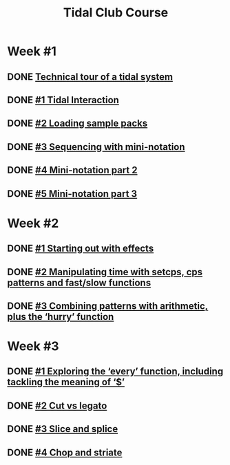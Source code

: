 #+TITLE: Tidal Club Course

* Week #1
** DONE [[https://club.tidalcycles.org/t/technical-tour-of-a-tidal-system/147][Technical tour of a tidal system]]
** DONE [[https://club.tidalcycles.org/t/week-1-lesson-1-tidal-interaction/230][#1 Tidal Interaction]]
** DONE [[https://club.tidalcycles.org/t/week-1-lesson-2-loading-sample-packs/341][#2 Loading sample packs]]
** DONE [[https://club.tidalcycles.org/t/week-1-lesson-3-sequencing-with-the-mini-notation/367][#3 Sequencing with mini-notation]] 
** DONE [[https://club.tidalcycles.org/t/week-1-lesson-4-mini-notation-part-2/416][#4 Mini-notation part 2]] 
** DONE [[https://club.tidalcycles.org/t/week-1-lesson-5-mini-notation-part-3/449][#5 Mini-notation part 3]]
* Week #2
** DONE [[https://club.tidalcycles.org/t/week-2-lesson-1-starting-out-with-effects/463][#1 Starting out with effects]]
** DONE [[https://club.tidalcycles.org/t/week-2-lesson-2-manipulating-time-with-setcps-cps-patterns-and-fast-slow-functions/466][#2 Manipulating time with setcps, cps patterns and fast/slow functions]]
** DONE [[https://club.tidalcycles.org/t/week-2-lesson-3-combining-patterns-with-arithmetic-plus-the-hurry-function/489][#3 Combining patterns with arithmetic, plus the ‘hurry’ function]]
* Week #3
** DONE [[https://club.tidalcycles.org/t/week-3-lesson-1-exploring-the-every-function-including-tackling-the-meaning-of/502][#1 Exploring the ‘every’ function, including tackling the meaning of ‘$’]]
** DONE [[https://club.tidalcycles.org/t/week-3-lesson-2-cut-vs-legato/515][#2 Cut vs legato]]
** DONE [[https://club.tidalcycles.org/t/week-3-lesson-3-slice-and-splice/519][#3 Slice and splice]]
** DONE [[https://club.tidalcycles.org/t/week-3-lesson-4-chop-and-striate/534][#4 Chop and striate]]
